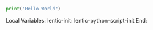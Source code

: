 # #!/usr/bin/python

#+BEGIN_SRC python
print("Hello World")
#+END_SRC

Local Variables:
lentic-init: lentic-python-script-init
End:
